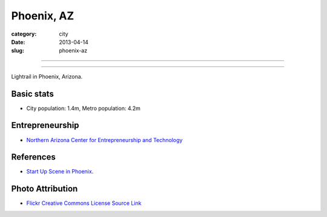 Phoenix, AZ
===========

:category: city
:date: 2013-04-14
:slug: phoenix-az

----

.. image:: ../img/phoenix-az.jpg
  :alt: Lightrail in Phoenix, Arizona

----

Lightrail in Phoenix, Arizona.

Basic stats
-----------
* City population: 1.4m, Metro population: 4.2m


Entrepreneurship
----------------
* `Northern Arizona Center for Entrepreneurship and Technology <http://www.nacet.org/>`_

References
----------
* `Start Up Scene in Phoenix <http://www.quora.com/Mircea-Goia/Posts/Startup-scene-in-Phoenix-Arizona-what-I-have-found-since-living-here>`_.

Photo Attribution
-----------------
* `Flickr Creative Commons License Source Link <http://www.flickr.com/photos/kinkisharyo/4685247325/>`_
